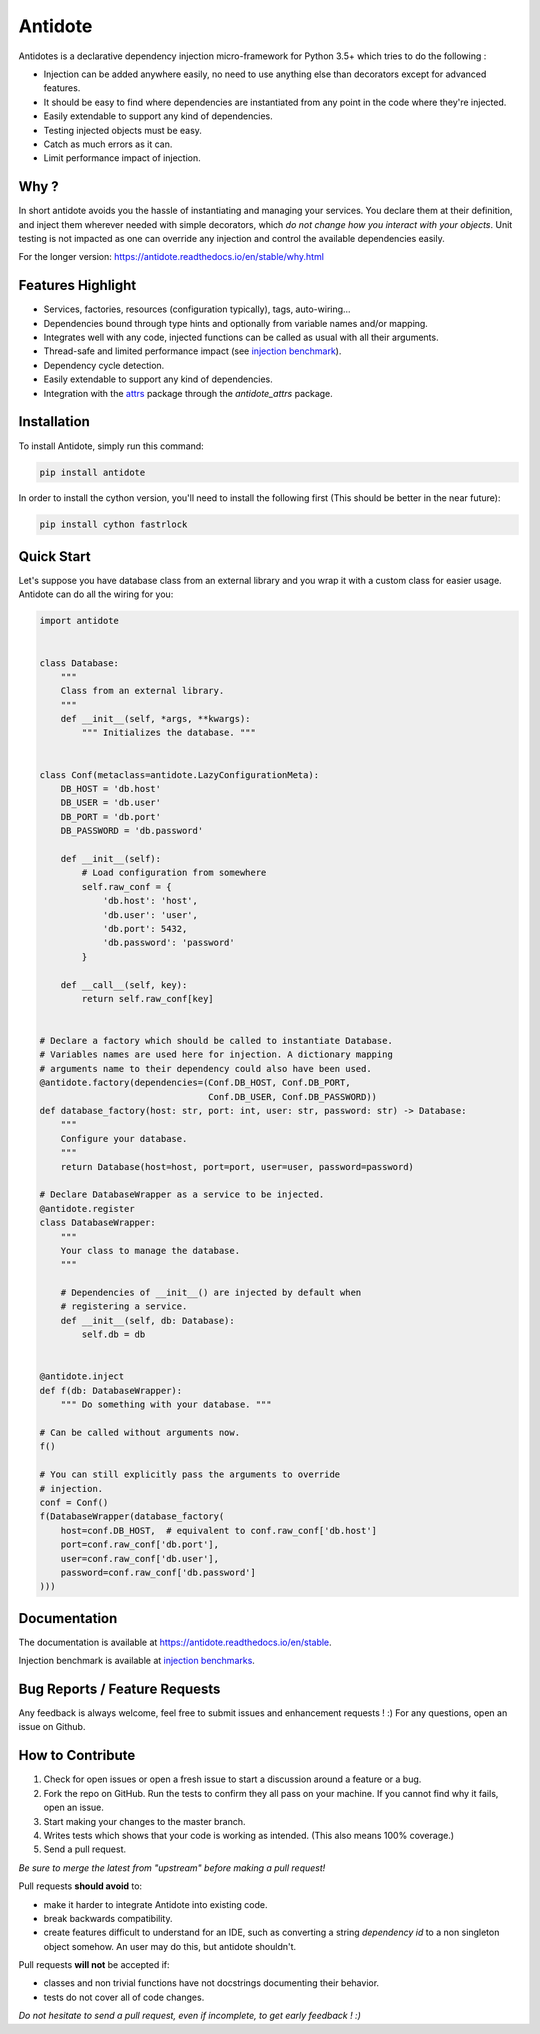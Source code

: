 ********
Antidote
********


.. image:: https://img.shields.io/pypi/v/antidote.svg
  :target: https://pypi.python.org/pypi/antidote

.. image:: https://img.shields.io/pypi/l/antidote.svg
  :target: https://pypi.python.org/pypi/antidote

.. image:: https://img.shields.io/pypi/pyversions/antidote.svg
  :target: https://pypi.python.org/pypi/antidote

.. image:: https://travis-ci.org/Finistere/antidote.svg?branch=master
  :target: https://travis-ci.org/Finistere/antidote

.. image:: https://codecov.io/gh/Finistere/antidote/branch/master/graph/badge.svg
  :target: https://codecov.io/gh/Finistere/antidote

.. image:: https://readthedocs.org/projects/antidote/badge/?version=latest
  :target: http://antidote.readthedocs.io/en/stable/?badge=stable

Antidotes is a declarative dependency injection micro-framework for Python 3.5+
which tries to do the following :

- Injection can be added anywhere easily, no need to use anything else than
  decorators except for advanced features.
- It should be easy to find where dependencies are instantiated from any point
  in the code where they're injected.
- Easily extendable to support any kind of dependencies.
- Testing injected objects must be easy.
- Catch as much errors as it can.
- Limit performance impact of injection.

Why ?
=====

In short antidote avoids you the hassle of instantiating and managing your
services. You declare them at their definition, and inject them wherever
needed with simple decorators, which
*do not change how you interact with your objects*. Unit testing is not
impacted as one can override any injection and control the available
dependencies easily.

For the longer version: `<https://antidote.readthedocs.io/en/stable/why.html>`_


Features Highlight
==================

- Services, factories, resources (configuration typically), tags, auto-wiring...
- Dependencies bound through type hints and optionally from variable names
  and/or mapping.
- Integrates well with any code, injected functions can be called as usual
  with all their arguments.
- Thread-safe and limited performance impact (see
  `injection benchmark <https://github.com/Finistere/antidote/blob/master/benchmark.ipynb>`_).
- Dependency cycle detection.
- Easily extendable to support any kind of dependencies.
- Integration with the `attrs <http://www.attrs.org/en/stable/>`_ package
  through the `antidote_attrs` package.


Installation
============


To install Antidote, simply run this command:

.. code-block:: bash

    pip install antidote

In order to install the cython version, you'll need to install the following
first (This should be better in the near future):

.. code-block:: bash

    pip install cython fastrlock


Quick Start
===========


Let's suppose you have database class from an external library and you wrap it
with a custom class for easier usage. Antidote can do all the wiring for you:


.. code-block:: python

    import antidote


    class Database:
        """
        Class from an external library.
        """
        def __init__(self, *args, **kwargs):
            """ Initializes the database. """


    class Conf(metaclass=antidote.LazyConfigurationMeta):
        DB_HOST = 'db.host'
        DB_USER = 'db.user'
        DB_PORT = 'db.port'
        DB_PASSWORD = 'db.password'

        def __init__(self):
            # Load configuration from somewhere
            self.raw_conf = {
                'db.host': 'host',
                'db.user': 'user',
                'db.port': 5432,
                'db.password': 'password'
            }

        def __call__(self, key):
            return self.raw_conf[key]


    # Declare a factory which should be called to instantiate Database.
    # Variables names are used here for injection. A dictionary mapping
    # arguments name to their dependency could also have been used.
    @antidote.factory(dependencies=(Conf.DB_HOST, Conf.DB_PORT,
                                    Conf.DB_USER, Conf.DB_PASSWORD))
    def database_factory(host: str, port: int, user: str, password: str) -> Database:
        """
        Configure your database.
        """
        return Database(host=host, port=port, user=user, password=password)

    # Declare DatabaseWrapper as a service to be injected.
    @antidote.register
    class DatabaseWrapper:
        """
        Your class to manage the database.
        """

        # Dependencies of __init__() are injected by default when
        # registering a service.
        def __init__(self, db: Database):
            self.db = db


    @antidote.inject
    def f(db: DatabaseWrapper):
        """ Do something with your database. """

    # Can be called without arguments now.
    f()

    # You can still explicitly pass the arguments to override
    # injection.
    conf = Conf()
    f(DatabaseWrapper(database_factory(
        host=conf.DB_HOST,  # equivalent to conf.raw_conf['db.host']
        port=conf.raw_conf['db.port'],
        user=conf.raw_conf['db.user'],
        password=conf.raw_conf['db.password']
    )))


Documentation
=============


The documentation is available at
`<https://antidote.readthedocs.io/en/stable>`_.

Injection benchmark is available at
`injection benchmarks <https://github.com/Finistere/antidote/blob/master/benchmark.ipynb>`_.


Bug Reports / Feature Requests
==============================


Any feedback is always welcome, feel free to submit issues and enhancement
requests ! :)
For any questions, open an issue on Github.


How to Contribute
=================


1. Check for open issues or open a fresh issue to start a discussion around a
   feature or a bug.
2. Fork the repo on GitHub. Run the tests to confirm they all pass on your
   machine. If you cannot find why it fails, open an issue.
3. Start making your changes to the master branch.
4. Writes tests which shows that your code is working as intended. (This also
   means 100% coverage.)
5. Send a pull request.

*Be sure to merge the latest from "upstream" before making a pull request!*


Pull requests **should avoid** to:

- make it harder to integrate Antidote into existing code.
- break backwards compatibility.
- create features difficult to understand for an IDE, such as converting a
  string *dependency id* to a non singleton object somehow. An user may do
  this, but antidote shouldn't.

Pull requests **will not** be accepted if:

- classes and non trivial functions have not docstrings documenting their
  behavior.
- tests do not cover all of code changes.


*Do not hesitate to send a pull request, even if incomplete, to get early
feedback ! :)*
